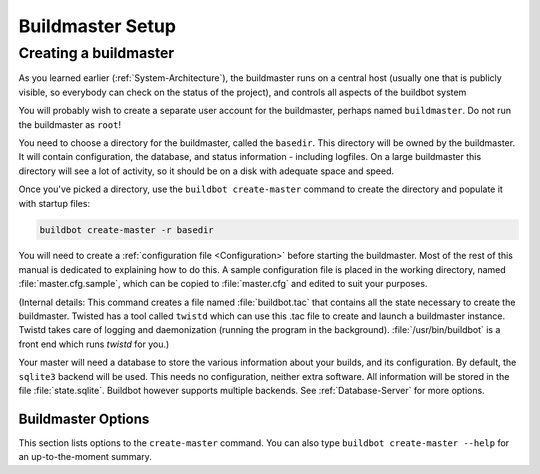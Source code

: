 Buildmaster Setup
=================

.. _Creating-a-buildmaster:

Creating a buildmaster
----------------------

As you learned earlier (:ref:`System-Architecture`), the buildmaster runs on a central host (usually one that is publicly visible, so everybody can check on the status of the project), and controls all aspects of the buildbot system

You will probably wish to create a separate user account for the buildmaster, perhaps named ``buildmaster``.
Do not run the buildmaster as ``root``!

You need to choose a directory for the buildmaster, called the ``basedir``.
This directory will be owned by the buildmaster.
It will contain configuration, the database, and status information - including logfiles.
On a large buildmaster this directory will see a lot of activity, so it should be on a disk with adequate space and speed.

Once you've picked a directory, use the ``buildbot create-master`` command to create the directory and populate it with startup files:

.. code-block:: bash

    buildbot create-master -r basedir

You will need to create a :ref:`configuration file <Configuration>` before starting the buildmaster.
Most of the rest of this manual is dedicated to explaining how to do this.
A sample configuration file is placed in the working directory, named :file:`master.cfg.sample`, which can be copied to :file:`master.cfg` and edited to suit your purposes.

(Internal details: This command creates a file named :file:`buildbot.tac` that contains all the state necessary to create the buildmaster.
Twisted has a tool called ``twistd`` which can use this .tac file to create and launch a buildmaster instance.
Twistd takes care of logging and daemonization (running the program in the background).
:file:`/usr/bin/buildbot` is a front end which runs `twistd` for you.)

Your master will need a database to store the various information about your builds, and its configuration.
By default, the ``sqlite3`` backend will be used.
This needs no configuration, neither extra software.
All information will be stored in the file :file:`state.sqlite`.
Buildbot however supports multiple backends.
See :ref:`Database-Server` for more options.

Buildmaster Options
~~~~~~~~~~~~~~~~~~~

This section lists options to the ``create-master`` command.
You can also type ``buildbot create-master --help`` for an up-to-the-moment summary.

.. program:: buildbot create-master

.. option:: --force

    This option will allow to re-use an existing directory.

.. option:: --no-logrotate

    This disables internal worker log management mechanism.
    With this option worker does not override the default logfile name and its behaviour giving a possibility to control those with command-line options of twistd daemon.

.. option:: --relocatable

    This creates a "relocatable" ``buildbot.tac``, which uses relative paths instead of absolute paths, so that the buildmaster directory can be moved about.

.. option:: --config

    The name of the configuration file to use.
    This configuration file need not reside in the buildmaster directory.

.. option:: --log-size

    This is the size in bytes when to rotate the Twisted log files.
    The default is 10MiB.

.. option:: --log-count

    This is the number of log rotations to keep around.
    You can either specify a number or ``None`` to keep all :file:`twistd.log` files around.
    The default is 10.

.. option:: --db

    The database that the Buildmaster should use.
    Note that the same value must be added to the configuration file.
